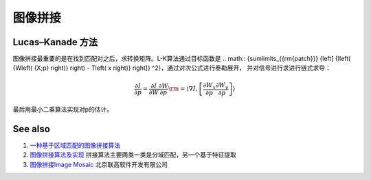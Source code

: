 图像拼接
********

Lucas–Kanade 方法 
======================

图像拼接最重要的是在找到匹配对之后，求转换矩阵。L-K算法通过目标函数是
.. math:: {\sum\limits_{{\rm{patch}}} {\left[ {I\left( {W\left( {X;p} \right)} \right) - T\left( x \right)} \right]} ^2}，通过对次公式进行泰勒展开，
并对信号进行求进行链式求导：


.. math:: \frac{{\partial I}}{{\partial p}} = \frac{{\partial I}}{{\partial W}}\frac{{\partial W}}{{\partial p}}{\rm{ = }}\left\langle {\nabla I,\left[ {\frac{{\partial {W_x}}}{{\partial p}}\frac{{\partial {W_y}}}{{\partial p}}} \right]} \right\rangle 
最后用最小二乘算法实现对p的估计。

See also
========

#. `一种基于区域匹配的图像拼接算法 <http://wenku.baidu.com/view/3f5488c42cc58bd63186bd3a.html>`_  
#. `图像拼接算法及实现 <http://wenku.baidu.com/view/36fc73c30c22590102029df8.html>`_  拼接算法主要两类一类是分域匹配，另一个基于特征提取
#. `图像拼接Image Mosaic <http://www.legalsoft.com.cn/image-mosaic/>`_  北京联高软件开发有限公司


